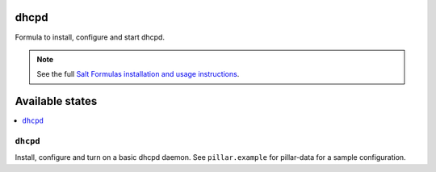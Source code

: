 dhcpd
=====

Formula to install, configure and start dhcpd.

.. note::

    See the full `Salt Formulas installation and usage instructions
    <http://docs.saltstack.com/en/latest/topics/development/conventions/formulas.html>`_.

Available states
================

.. contents::
    :local:

``dhcpd``
---------

Install, configure and turn on a basic dhcpd daemon.
See ``pillar.example`` for pillar-data for a sample
configuration.
